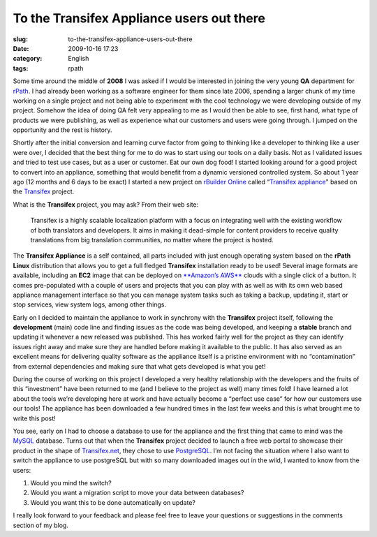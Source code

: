 To the Transifex Appliance users out there
##########################################
:slug: to-the-transifex-appliance-users-out-there
:date: 2009-10-16 17:23
:category: English
:tags: rpath

Some time around the middle of **2008** I was asked if I would be
interested in joining the very young **QA** department for
`rPath <http://www.rpath.com>`__. I had already been working as a
software engineer for them since late 2006, spending a larger chunk of
my time working on a single project and not being able to experiment
with the cool technology we were developing outside of my project.
Somehow the idea of doing QA felt very appealing to me as I would then
be able to see, first hand, what type of products we were publishing, as
well as experience what our customers and users were going through. I
jumped on the opportunity and the rest is history.

Shortly after the initial conversion and learning curve factor from
going to thinking like a developer to thinking like a user were over, I
decided that the best thing for me to do was to start using our tools on
a daily basis. Not as I validated issues and tried to test use cases,
but as a user or customer. Eat our own dog food! I started looking
around for a good project to convert into an appliance, something that
would benefit from a dynamic versioned controlled system. So about 1
year ago (12 months and 6 days to be exact) I started a new project on
`rBuilder Online <https://www.rpath.org/>`__ called “\ `Transifex
appliance <https://www.rpath.org/ui/#/appliances?id=https://www.rpath.org/api/products/transifex>`__"
based on the `Transifex <http://www.transifex.org>`__ project.

What is the **Transifex** project, you may ask? From their web site:

    Transifex is a highly scalable localization platform with a focus on
    integrating well with the existing workflow of both translators and
    developers. It aims in making it dead-simple for content providers
    to receive quality translations from big translation communities, no
    matter where the project is hosted.

|Using Lotte to do online translations|

The **Transifex Appliance** is a self contained, all parts included with
just enough operating system based on the **rPath Linux** distribution
that allows you to get a full fledged **Transifex** installation ready
to be used! Several image formats are available, including an **EC2**
image that can be deployed on `**Amazon’s
AWS** <http://aws.amazon.com/>`__ clouds with a single click of a
button. It comes pre-populated with a couple of users and projects that
you can play with as well as with its own web based appliance management
interface so that you can manage system tasks such as taking a backup,
updating it, start or stop services, view system logs, among other
things.

|Transifex logs|

Early on I decided to maintain the appliance to work in synchrony with
the **Transifex** project itself, following the **development** (main)
code line and finding issues as the code was being developed, and
keeping a **stable** branch and updating it whenever a new released was
published. This has worked fairly well for the project as they can
identify issues right away and make sure they are handled before making
it available to the public. It has also served as an excellent means for
delivering quality software as the appliance itself is a pristine
environment with no “contamination” from external dependencies and
making sure that what gets developed is what you get!

During the course of working on this project I developed a very healthy
relationship with the developers and the fruits of this “investment”
have been returned to me (and I believe to the project as well) many
times fold! I have learned a lot about the tools we’re developing here
at work and have actually become a “perfect use case” for how our
customers use our tools! The appliance has been downloaded a few hundred
times in the last few weeks and this is what brought me to write this
post!

You see, early on I had to choose a database to use for the appliance
and the first thing that came to mind was the
`MySQL <http://www.mysql.com/>`__ database. Turns out that when the
**Transifex** project decided to launch a free web portal to showcase
their product in the shape of `Transifex.net <http://transifex.net>`__,
they chose to use `PostgreSQL <http://www.postgresql.org/>`__. I’m not
facing the situation where I also want to switch the appliance to use
postgreSQL but with so many downloaded images out in the wild, I wanted
to know from the users:

#. Would you mind the switch?
#. Would you want a migration script to move your data between
   databases?
#. Would you want this to be done automatically on update?

I really look forward to your feedback and please feel free to leave
your questions or suggestions in the comments section of my blog.

.. |Using Lotte to do online translations| image:: http://farm4.static.flickr.com/3514/3814640609_732eee28a4.jpg
   :target: http://www.flickr.com/photos/ogmaciel/3814640609/
.. |Transifex logs| image:: http://farm3.static.flickr.com/2563/3816586880_eb81c56bc3.jpg
   :target: http://www.flickr.com/photos/ogmaciel/3816586880/
